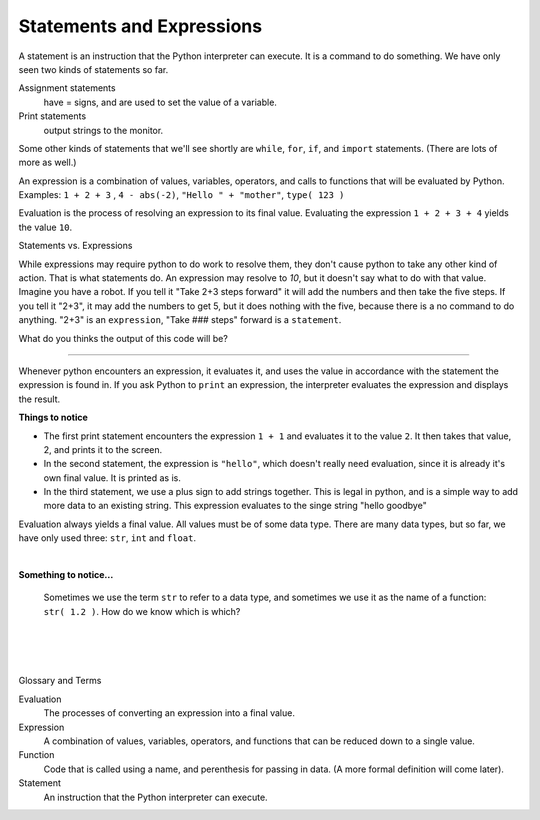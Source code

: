 ..  Copyright (C)  Brad Miller, David Ranum, Jeffrey Elkner, Peter Wentworth, Allen B. Downey, Chris
    Meyers, and Dario Mitchell.  Permission is granted to copy, distribute
    and/or modify this document under the terms of the GNU Free Documentation
    License, Version 1.3 or any later version published by the Free Software
    Foundation; with Invariant Sections being Forward, Prefaces, and
    Contributor List, no Front-Cover Texts, and no Back-Cover Texts.  A copy of
    the license is included in the section entitled "GNU Free Documentation
    License".


.. |NOTE| image:: Figures/pencil.png

.. role:: notetext

.. raw:: html

    <style> .notetext {color:green; font-weight: bold; font-size: 110%; } </style>

.. role:: sctnhead

.. raw:: html

    <style> .sctnhead {color:black; font-weight: bold; font-size: 140%; } </style>
    
.. qnum::
   :prefix: lps-sae-
   :start: 1



Statements and Expressions
-----------------------------------------
    



|NOTE| :notetext:`A statement is an instruction that the Python interpreter can execute.`  It is a command to do something. We have only seen two kinds of statements so far. 

Assignment statements 
    have = signs, and are used to set the value of a variable. 
    
Print statements 
    output strings to the monitor. 
    
Some other kinds of statements that we'll see shortly are ``while``, ``for``, ``if``,  and ``import`` statements.  (There are lots of more as well.)



|NOTE| :notetext:`An expression is a combination of values, variables, operators, and calls to functions that will be evaluated by Python.`  Examples:  ``1 + 2 + 3`` ,  ``4 - abs(-2)``,  ``"Hello " + "mother"``, ``type( 123 )``
     

|NOTE| :notetext:`Evaluation is the process of resolving an expression to its final value.`  Evaluating the expression ``1 + 2 + 3 + 4`` yields the value ``10``.  

:sctnhead:`Statements vs. Expressions`

While expressions may require python to do work to resolve them, they don't cause python to take any other kind of action.  That is what statements do.  An expression may resolve to `10`, but it doesn't say what to do with that value.  Imagine you have a robot.  If you tell it "Take 2+3 steps forward" it will add the numbers and then take the five steps.  If you tell it "2+3", it may add the numbers to get 5, but it does nothing with the five, because there is a no command to do anything.  "2+3" is an ``expression``, "Take ### steps" forward is a ``statement``.

What do you thinks the output of this code will be?

.. activecode:: lps-sae-code-1a
    :nocanvas:
    :nocodelens:

    1 + 3.45 + 21



________________________________________________

Whenever python encounters an expression, it evaluates it, and uses the value in accordance with the statement the expression is found in.  If you ask Python to ``print`` an expression, the interpreter evaluates the expression and displays the result.

.. activecode:: lps-sae-code-1b
    :nocanvas:
    :nocodelens:

    print( 1 + 1 )
    print( "hello" )
    print( "hello" + " " + "goodbye" )

**Things to notice**


- The first print statement encounters the expression ``1 + 1`` and evaluates it to the value ``2``. It then takes that value, 2, and prints it to the screen.

- In the second statement, the expression is ``"hello"``, which doesn't really need evaluation, since it is already it's own final value.  It is printed as is.

- In the third statement, we use a plus sign to add strings together.  This is legal in python, and is a simple way to add more data to an existing string.  This expression evaluates to the singe string "hello goodbye"

Evaluation always yields a final value.  All values must be of some data type.  There are many data types, but so far, we have only used three: ``str``, ``int`` and ``float``.

|

**Something to notice...**

    Sometimes we use the term ``str`` to refer to a data type, and sometimes we use it as the name of a function:  ``str( 1.2 )``.  How do we know which is which? 
    
.. reveal:: lps-sae-rev1
    :showtitle:Answer
    
    When you see the word ``str`` by itself, it is generally describing a data type.  When you use the function ``str`` it is always followed by parens ``str( something )``.  So it is really the **syntax** (or structure) of the statement that tells us about the usages.
     



.. index:: statement, expression, function

|
|
|

:sctnhead:`Glossary and Terms`


Evaluation
    The processes of converting an expression into a final value.

Expression
    A combination of values, variables, operators, and functions that can be reduced down to a single value.

Function
    Code that is called using a name, and perenthesis for passing in data. (A more formal definition will come later).
    
Statement
    An instruction that the Python interpreter can execute.